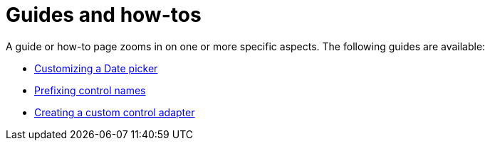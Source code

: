 = Guides and how-tos

A guide or how-to page zooms in on one or more specific aspects.
The following guides are available:

* xref:customizing-a-datetimepicker.adoc[Customizing a Date picker]
* xref:prefixing-control-names.adoc[Prefixing control names]
* xref:custom-control-adapter.adoc[Creating a custom control adapter]

